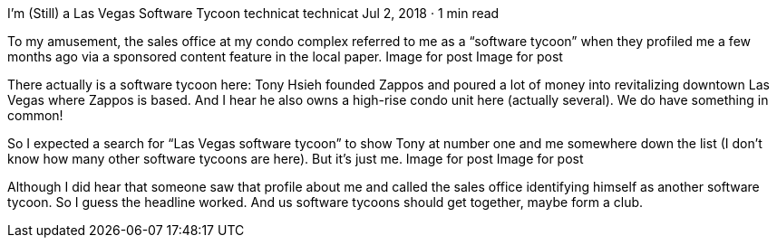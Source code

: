 I’m (Still) a Las Vegas Software Tycoon
technicat
technicat
Jul 2, 2018 · 1 min read

To my amusement, the sales office at my condo complex referred to me as a “software tycoon” when they profiled me a few months ago via a sponsored content feature in the local paper.
Image for post
Image for post

There actually is a software tycoon here: Tony Hsieh founded Zappos and poured a lot of money into revitalizing downtown Las Vegas where Zappos is based. And I hear he also owns a high-rise condo unit here (actually several). We do have something in common!

So I expected a search for “Las Vegas software tycoon” to show Tony at number one and me somewhere down the list (I don’t know how many other software tycoons are here). But it’s just me.
Image for post
Image for post

Although I did hear that someone saw that profile about me and called the sales office identifying himself as another software tycoon. So I guess the headline worked. And us software tycoons should get together, maybe form a club.
